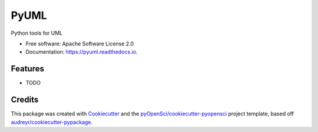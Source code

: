 =====
PyUML
=====


.. image:: https://img.shields.io/pypi/v/pyuml.svg
        :target: https://pypi.python.org/pypi/pyuml

.. image:: https://img.shields.io/travis/xmnlab/pyuml.svg
        :target: https://travis-ci.org/xmnlab/pyuml

.. image:: https://codecov.io/gh/xmnlab/pyuml/branch/master/graph/badge.svg
        :target: https://codecov.io/gh/xmnlab/pyuml

.. image:: https://readthedocs.org/projects/pyuml/badge/?version=latest
        :target: https://pyuml.readthedocs.io/en/latest/?badge=latest
        :alt: Documentation Status




Python tools for UML


* Free software: Apache Software License 2.0
* Documentation: https://pyuml.readthedocs.io.


Features
--------

* TODO

Credits
-------

This package was created with Cookiecutter_ and the `pyOpenSci/cookiecutter-pyopensci`_ project template, based off `audreyr/cookiecutter-pypackage`_.

.. _Cookiecutter: https://github.com/audreyr/cookiecutter
.. _`pyOpenSci/cookiecutter-pyopensci`: https://github.com/pyOpenSci/cookiecutter-pyopensci
.. _`audreyr/cookiecutter-pypackage`: https://github.com/audreyr/cookiecutter-pypackage
